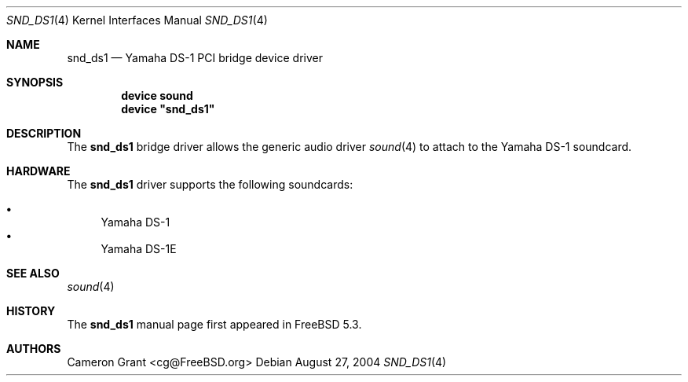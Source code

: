 .\" Copyright (c) 2004 Atte Peltomaki
.\" All rights reserved.
.\"
.\" Redistribution and use in source and binary forms, with or without
.\" modification, are permitted provided that the following conditions
.\" are met:
.\" 1. Redistributions of source code must retain the above copyright
.\"    notice, this list of conditions and the following disclaimer.
.\" 2. Redistributions in binary form must reproduce the above copyright
.\"    notice, this list of conditions and the following disclaimer in the
.\"    documentation and/or other materials provided with the distribution.
.\"
.\" THIS SOFTWARE IS PROVIDED BY THE AUTHOR AND CONTRIBUTORS ``AS IS'' AND
.\" ANY EXPRESS OR IMPLIED WARRANTIES, INCLUDING, BUT NOT LIMITED TO, THE
.\" IMPLIED WARRANTIES OF MERCHANTABILITY AND FITNESS FOR A PARTICULAR PURPOSE
.\" ARE DISCLAIMED.  IN NO EVENT SHALL THE AUTHOR OR CONTRIBUTORS BE LIABLE
.\" FOR ANY DIRECT, INDIRECT, INCIDENTAL, SPECIAL, EXEMPLARY, OR CONSEQUENTIAL
.\" DAMAGES (INCLUDING, BUT NOT LIMITED TO, PROCUREMENT OF SUBSTITUTE GOODS
.\" OR SERVICES; LOSS OF USE, DATA, OR PROFITS; OR BUSINESS INTERRUPTION)
.\" HOWEVER CAUSED AND ON ANY THEORY OF LIABILITY, WHETHER IN CONTRACT, STRICT
.\" LIABILITY, OR TORT (INCLUDING NEGLIGENCE OR OTHERWISE) ARISING IN ANY WAY
.\" OUT OF THE USE OF THIS SOFTWARE, EVEN IF ADVISED OF THE POSSIBILITY OF
.\" SUCH DAMAGE.
.\"
.\" $FreeBSD$
.\"
.Dd August 27, 2004
.Dt SND_DS1 4
.Os
.Sh NAME
.Nm snd_ds1
.Nd "Yamaha DS-1 PCI bridge device driver"
.Sh SYNOPSIS
.Cd "device sound"
.Cd "device \*[q]snd_ds1\*[q]"
.Sh DESCRIPTION
The
.Nm
bridge driver allows the generic audio driver
.Xr sound 4
to attach to the Yamaha DS-1 soundcard.
.Sh HARDWARE
The
.Nm
driver supports the following soundcards:
.Pp
.Bl -bullet -compact
.It
Yamaha DS-1
.It
Yamaha DS-1E
.El
.Sh SEE ALSO
.Xr sound 4
.Sh HISTORY
The
.Nm
manual page first appeared in
.Fx 5.3 .
.Sh AUTHORS
.An "Cameron Grant" Aq cg@FreeBSD.org
